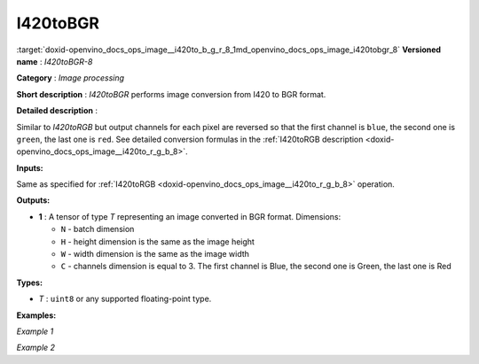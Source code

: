 .. index:: pair: page; I420toBGR
.. _doxid-openvino_docs_ops_image__i420to_b_g_r_8:


I420toBGR
=========

:target:`doxid-openvino_docs_ops_image__i420to_b_g_r_8_1md_openvino_docs_ops_image_i420tobgr_8` **Versioned name** : *I420toBGR-8*

**Category** : *Image processing*

**Short description** : *I420toBGR* performs image conversion from I420 to BGR format.

**Detailed description** :

Similar to *I420toRGB* but output channels for each pixel are reversed so that the first channel is ``blue``, the second one is ``green``, the last one is ``red``. See detailed conversion formulas in the :ref:`I420toRGB description <doxid-openvino_docs_ops_image__i420to_r_g_b_8>`.

**Inputs:**

Same as specified for :ref:`I420toRGB <doxid-openvino_docs_ops_image__i420to_r_g_b_8>` operation.

**Outputs:**

* **1** : A tensor of type *T* representing an image converted in BGR format. Dimensions:
  
  * ``N`` - batch dimension
  
  * ``H`` - height dimension is the same as the image height
  
  * ``W`` - width dimension is the same as the image width
  
  * ``C`` - channels dimension is equal to 3. The first channel is Blue, the second one is Green, the last one is Red

**Types:**

* *T* : ``uint8`` or any supported floating-point type.

**Examples:**

*Example 1*

.. ref-code-block:: cpp

	<layer ... type="I420toBGR">
	    <input>
	        <port id="0">
	            <dim>1</dim>
	            <dim>720</dim>
	            <dim>640</dim>
	            <dim>1</dim>
	        </port>
	    </input>
	    <output>
	        <port id="1">
	            <dim>1</dim>
	            <dim>480</dim>
	            <dim>640</dim>
	            <dim>3</dim>
	        </port>
	    </output>
	</layer>

*Example 2*

.. ref-code-block:: cpp

	<layer ... type="I420toBGR">
	    <input>
	        <port id="0">  <!-- Y plane -->
	            <dim>1</dim>
	            <dim>480</dim>
	            <dim>640</dim>
	            <dim>1</dim>
	        </port>
	        <port id="1">  <!-- U plane -->
	            <dim>1</dim>
	            <dim>240</dim>
	            <dim>320</dim>
	            <dim>1</dim>
	        </port>
	        <port id="2">  <!-- V plane -->
	          <dim>1</dim>
	          <dim>240</dim>
	          <dim>320</dim>
	          <dim>1</dim>
	        </port>
	    </input>
	    <output>
	        <port id="1">
	            <dim>1</dim>
	            <dim>480</dim>
	            <dim>640</dim>
	            <dim>3</dim>
	        </port>
	    </output>
	</layer>

